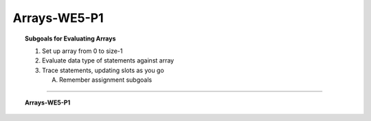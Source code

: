 Arrays-WE5-P1
----------------------

.. qnum::
   :prefix: Q
   :start: 39

    
.. topic:: Subgoals for Evaluating Arrays

   1. Set up array from 0 to size-1 


   2. Evaluate data type of statements against array


   3. Trace statements, updating slots as you go 
       
      A. Remember assignment subgoals 
   

-----------------------------------------------------------------------------------------------------------------------------------------------------

.. topic:: Arrays-WE5-P1

   .. parsonsprob:: parsons-Arrays-WE5-P1-39

      Put the following code in order to create a program that will declare and instantiate an array of 10 random values between 1 and 100 and then find the maximum value in the array.
      -----
      import java.util.*;
      public class main{
         public static void main (String[] args) {
      =====
            Random r = new Random();
            int [] arr = new int[10];
      =====
            for (int i = 0; i < 10; i++) {
               arr[i] = r.nextInt(100) + 1;
               System.out.println("arr["+i+"] is " + arr[i]);
            }
      =====
            int max = arr[0];
      =====
            for (int i = 1; i < 10; i++) {
      =====
               if (arr[i] > max)
      =====
                  max = arr[i];
      =====
            }
      =====
            System.out.println("Maximum value is " + max);
      =====
         }
      }

.. activecode:: ac-Arrays-WE5-P1
   :language: java

   public class main{
      public static void main(String args[]){      

      }
   }